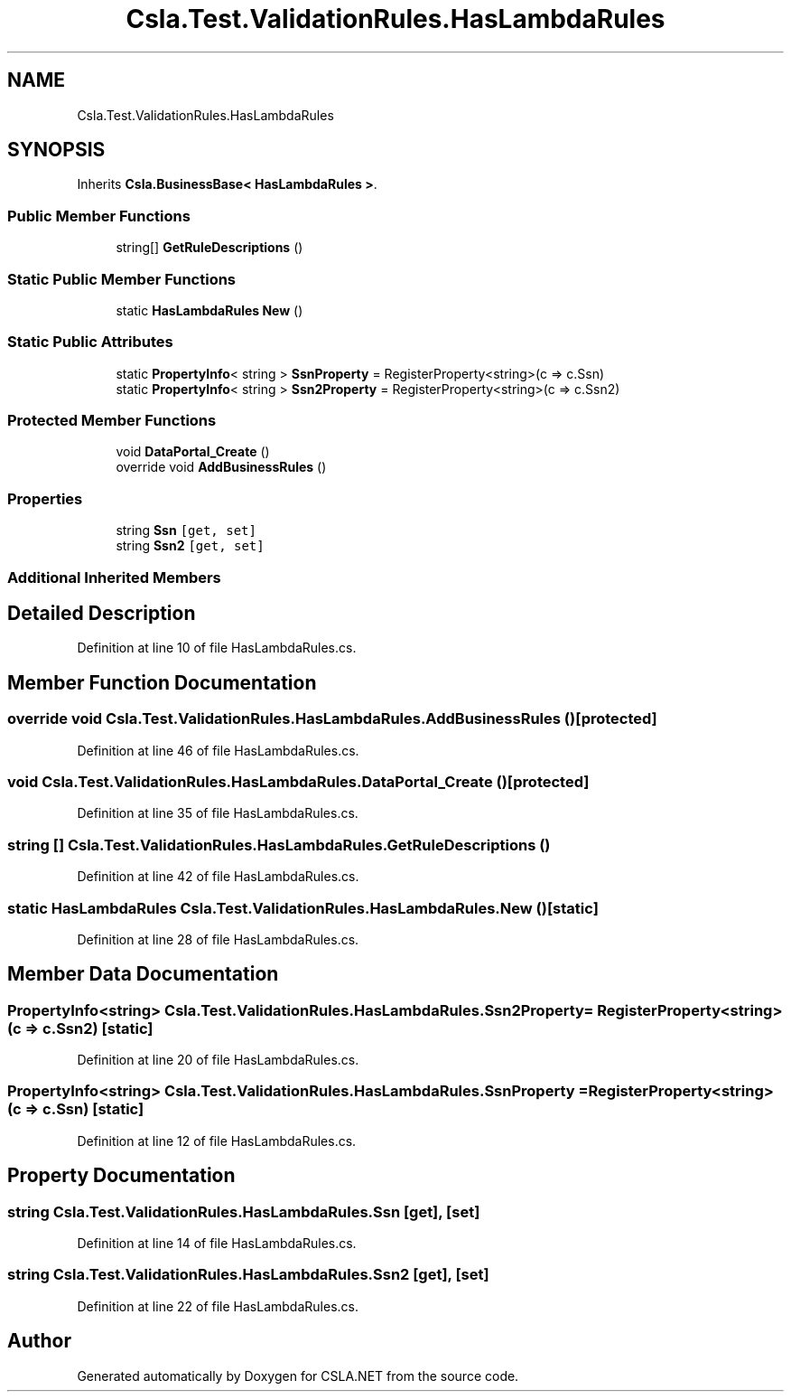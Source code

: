 .TH "Csla.Test.ValidationRules.HasLambdaRules" 3 "Wed Jul 21 2021" "Version 5.4.2" "CSLA.NET" \" -*- nroff -*-
.ad l
.nh
.SH NAME
Csla.Test.ValidationRules.HasLambdaRules
.SH SYNOPSIS
.br
.PP
.PP
Inherits \fBCsla\&.BusinessBase< HasLambdaRules >\fP\&.
.SS "Public Member Functions"

.in +1c
.ti -1c
.RI "string[] \fBGetRuleDescriptions\fP ()"
.br
.in -1c
.SS "Static Public Member Functions"

.in +1c
.ti -1c
.RI "static \fBHasLambdaRules\fP \fBNew\fP ()"
.br
.in -1c
.SS "Static Public Attributes"

.in +1c
.ti -1c
.RI "static \fBPropertyInfo\fP< string > \fBSsnProperty\fP = RegisterProperty<string>(c => c\&.Ssn)"
.br
.ti -1c
.RI "static \fBPropertyInfo\fP< string > \fBSsn2Property\fP = RegisterProperty<string>(c => c\&.Ssn2)"
.br
.in -1c
.SS "Protected Member Functions"

.in +1c
.ti -1c
.RI "void \fBDataPortal_Create\fP ()"
.br
.ti -1c
.RI "override void \fBAddBusinessRules\fP ()"
.br
.in -1c
.SS "Properties"

.in +1c
.ti -1c
.RI "string \fBSsn\fP\fC [get, set]\fP"
.br
.ti -1c
.RI "string \fBSsn2\fP\fC [get, set]\fP"
.br
.in -1c
.SS "Additional Inherited Members"
.SH "Detailed Description"
.PP 
Definition at line 10 of file HasLambdaRules\&.cs\&.
.SH "Member Function Documentation"
.PP 
.SS "override void Csla\&.Test\&.ValidationRules\&.HasLambdaRules\&.AddBusinessRules ()\fC [protected]\fP"

.PP
Definition at line 46 of file HasLambdaRules\&.cs\&.
.SS "void Csla\&.Test\&.ValidationRules\&.HasLambdaRules\&.DataPortal_Create ()\fC [protected]\fP"

.PP
Definition at line 35 of file HasLambdaRules\&.cs\&.
.SS "string [] Csla\&.Test\&.ValidationRules\&.HasLambdaRules\&.GetRuleDescriptions ()"

.PP
Definition at line 42 of file HasLambdaRules\&.cs\&.
.SS "static \fBHasLambdaRules\fP Csla\&.Test\&.ValidationRules\&.HasLambdaRules\&.New ()\fC [static]\fP"

.PP
Definition at line 28 of file HasLambdaRules\&.cs\&.
.SH "Member Data Documentation"
.PP 
.SS "\fBPropertyInfo\fP<string> Csla\&.Test\&.ValidationRules\&.HasLambdaRules\&.Ssn2Property = RegisterProperty<string>(c => c\&.Ssn2)\fC [static]\fP"

.PP
Definition at line 20 of file HasLambdaRules\&.cs\&.
.SS "\fBPropertyInfo\fP<string> Csla\&.Test\&.ValidationRules\&.HasLambdaRules\&.SsnProperty = RegisterProperty<string>(c => c\&.Ssn)\fC [static]\fP"

.PP
Definition at line 12 of file HasLambdaRules\&.cs\&.
.SH "Property Documentation"
.PP 
.SS "string Csla\&.Test\&.ValidationRules\&.HasLambdaRules\&.Ssn\fC [get]\fP, \fC [set]\fP"

.PP
Definition at line 14 of file HasLambdaRules\&.cs\&.
.SS "string Csla\&.Test\&.ValidationRules\&.HasLambdaRules\&.Ssn2\fC [get]\fP, \fC [set]\fP"

.PP
Definition at line 22 of file HasLambdaRules\&.cs\&.

.SH "Author"
.PP 
Generated automatically by Doxygen for CSLA\&.NET from the source code\&.

